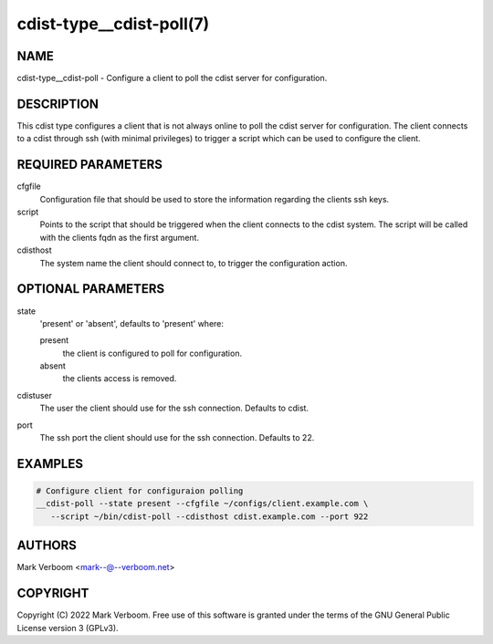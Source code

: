 cdist-type__cdist-poll(7)
==========================


NAME
----
cdist-type__cdist-poll - Configure a client to poll the cdist server for configuration.


DESCRIPTION
-----------
This cdist type configures a client that is not always online to poll the cdist
server for configuration. The client connects to a cdist through ssh (with minimal
privileges) to trigger a script which can be used to configure the client.


REQUIRED PARAMETERS
-------------------
cfgfile
   Configuration file that should be used to store the information regarding the
   clients ssh keys.

script
   Points to the script that should be triggered when the client connects to the
   cdist system. The script will be called with the clients fqdn as the first
   argument.

cdisthost
   The system name the client should connect to, to trigger the configuration action.


OPTIONAL PARAMETERS
-------------------
state
   'present' or 'absent', defaults to 'present' where:

   present
      the client is configured to poll for configuration.
   absent
      the clients access is removed.

cdistuser
   The user the client should use for the ssh connection. Defaults to cdist.

port
   The ssh port the client should use for the ssh connection. Defaults to 22.

EXAMPLES
--------

.. code-block:: sh

    # Configure client for configuraion polling
    __cdist-poll --state present --cfgfile ~/configs/client.example.com \
       --script ~/bin/cdist-poll --cdisthost cdist.example.com --port 922

AUTHORS
-------
Mark Verboom <mark--@--verboom.net>


COPYRIGHT
---------
Copyright \(C) 2022 Mark Verboom. Free use of this software is
granted under the terms of the GNU General Public License version 3 (GPLv3).
